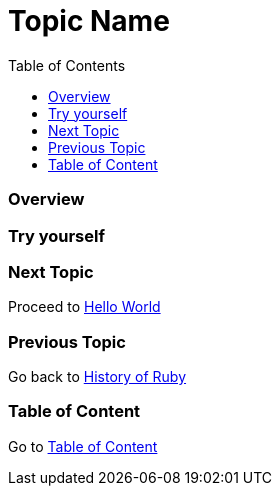 = Topic Name
:toc: macro
:toclevels: 2
:next-topic: Proceed to link:hello-world.adoc#[Hello World]
:previous-topic: Go back to link:history-of-ruby.adoc#[History of Ruby]
:topic-table: Go to link:../../README.adoc#[Table of Content]

toc::[]

=== Overview

=== Try yourself

=== Next Topic

{next-topic}

=== Previous Topic

{previous-topic}

=== Table of Content

{topic-table}
